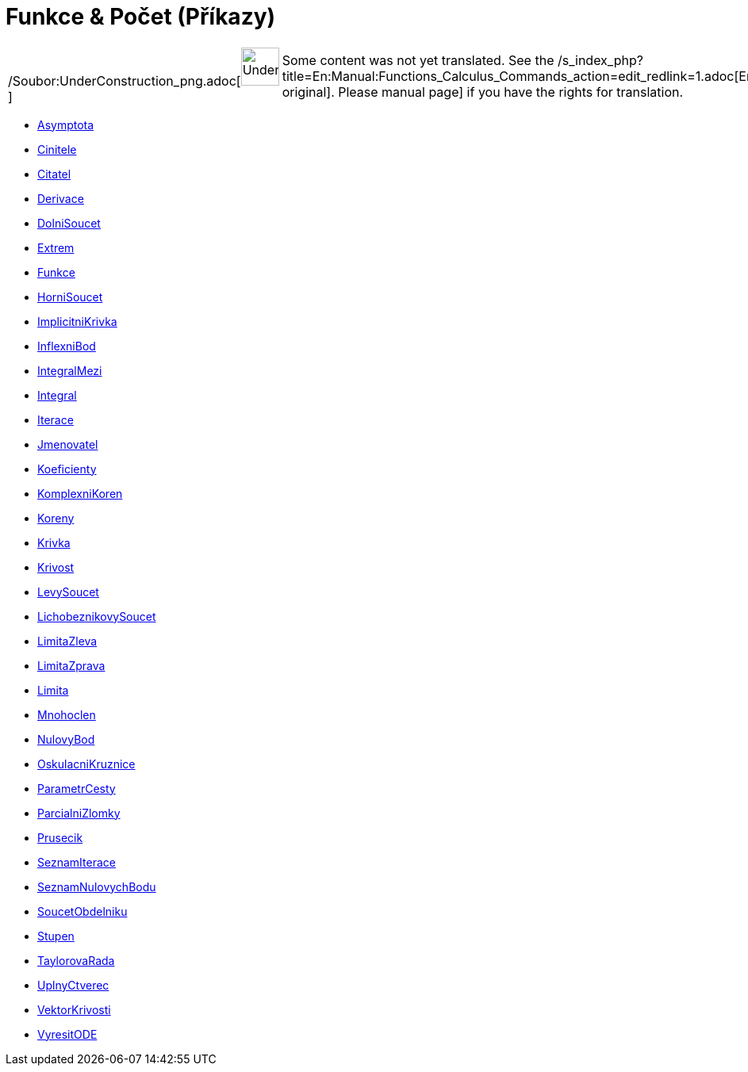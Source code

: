 = Funkce & Počet (Příkazy)
:page-en: commands/Functions_and_Calculus_Commands
ifdef::env-github[:imagesdir: /cs/modules/ROOT/assets/images]

[width="100%",cols="50%,50%",]
|===
a|
/Soubor:UnderConstruction_png.adoc[image:48px-UnderConstruction.png[UnderConstruction.png,width=48,height=48]]

|Some content was not yet translated. See the
/s_index_php?title=En:Manual:Functions_Calculus_Commands_action=edit_redlink=1.adoc[English original]. Please
//wiki.geogebra.org/s/cs/index.php?title=Manu%C3%A1l:Funkce_%26_Po%C4%8Det_(P%C5%99%C3%ADkazy)&action=edit[edit the
manual page] if you have the rights for translation.
|===

* xref:/commands/Asymptota.adoc[Asymptota]
* xref:/commands/Cinitele.adoc[Cinitele]
* xref:/commands/Citatel.adoc[Citatel]
* xref:/commands/Derivace.adoc[Derivace]
* xref:/commands/DolniSoucet.adoc[DolniSoucet]
* xref:/commands/Extrem.adoc[Extrem]
* xref:/commands/Funkce.adoc[Funkce]
* xref:/commands/HorniSoucet.adoc[HorniSoucet]
* xref:/commands/ImplicitniKrivka.adoc[ImplicitniKrivka]
* xref:/commands/InflexniBod.adoc[InflexniBod]
* xref:/commands/IntegralMezi.adoc[IntegralMezi]
* xref:/commands/Integral.adoc[Integral]
* xref:/commands/Iterace.adoc[Iterace]
* xref:/commands/Jmenovatel.adoc[Jmenovatel]
* xref:/commands/Koeficienty.adoc[Koeficienty]
* xref:/commands/KomplexniKoren.adoc[KomplexniKoren]
* xref:/commands/Koreny.adoc[Koreny]
* xref:/commands/Krivka.adoc[Krivka]
* xref:/commands/Krivost.adoc[Krivost]
* xref:/commands/LevySoucet.adoc[LevySoucet]
* xref:/commands/LichobeznikovySoucet.adoc[LichobeznikovySoucet]
* xref:/commands/LimitaZleva.adoc[LimitaZleva]
* xref:/commands/LimitaZprava.adoc[LimitaZprava]
* xref:/commands/Limita.adoc[Limita]
* xref:/commands/Mnohoclen.adoc[Mnohoclen]
* xref:/commands/NulovyBod.adoc[NulovyBod]
* xref:/commands/OskulacniKruznice.adoc[OskulacniKruznice]
* xref:/commands/ParametrCesty.adoc[ParametrCesty]
* xref:/commands/ParcialniZlomky.adoc[ParcialniZlomky]
* xref:/commands/Prusecik.adoc[Prusecik]
* xref:/commands/SeznamIterace.adoc[SeznamIterace]
* xref:/commands/SeznamNulovychBodu.adoc[SeznamNulovychBodu]
* xref:/commands/SoucetObdelniku.adoc[SoucetObdelniku]
* xref:/commands/Stupen.adoc[Stupen]
* xref:/commands/TaylorovaRada.adoc[TaylorovaRada]
* xref:/commands/UplnyCtverec.adoc[UplnyCtverec]
* xref:/commands/VektorKrivosti.adoc[VektorKrivosti]
* xref:/commands/VyresitODE.adoc[VyresitODE]

